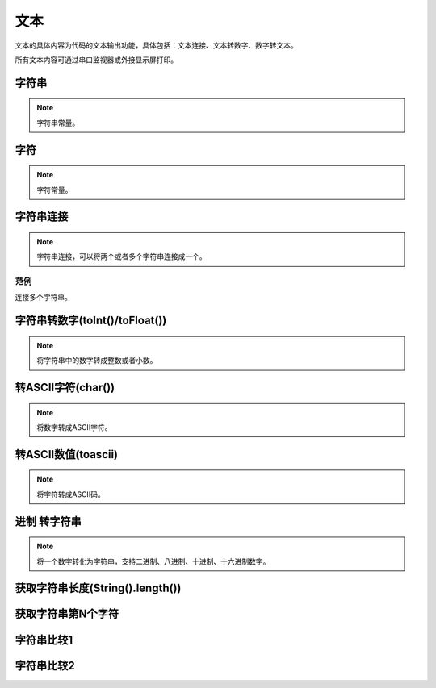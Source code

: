 文本
===============
文本的具体内容为代码的文本输出功能，具体包括：文本连接、文本转数字、数字转文本。

.. image:: images/05/text.png

所有文本内容可通过串口监视器或外接显示屏打印。

字符串
------------

.. image:: images/05/string.png

.. note::
	字符串常量。

字符
-------------

.. image:: images/05/char.png

.. note::
	字符常量。

字符串连接
-------------

.. image:: images/05/stringPlus.png

.. note::
	字符串连接，可以将两个或者多个字符串连接成一个。
范例
+++++++++

连接多个字符串。

.. image:: images/05/stringPlus_example.png

字符串转数字(toInt()/toFloat())
--------------------------------

.. image:: images/05/stringtonum.png
.. note::
	将字符串中的数字转成整数或者小数。

转ASCII字符(char())
--------------------

.. image:: images/05/numtochar.png

.. note::
	将数字转成ASCII字符。

转ASCII数值(toascii)
-----------------------

.. image:: images/05/toascii.png

.. note::
	将字符转成ASCII码。

进制 转字符串
--------------------

.. image:: images/05/numtostring.png

.. note::
	将一个数字转化为字符串，支持二进制、八进制、十进制、十六进制数字。

获取字符串长度(String().length())
-----------------------------------

.. image:: images/05/stringlength.png

获取字符串第N个字符
-------------------
.. image:: images/05/charat.png


字符串比较1
---------------

.. image:: images/05/equals.png

字符串比较2
---------------

.. image:: images/05/compare.png
